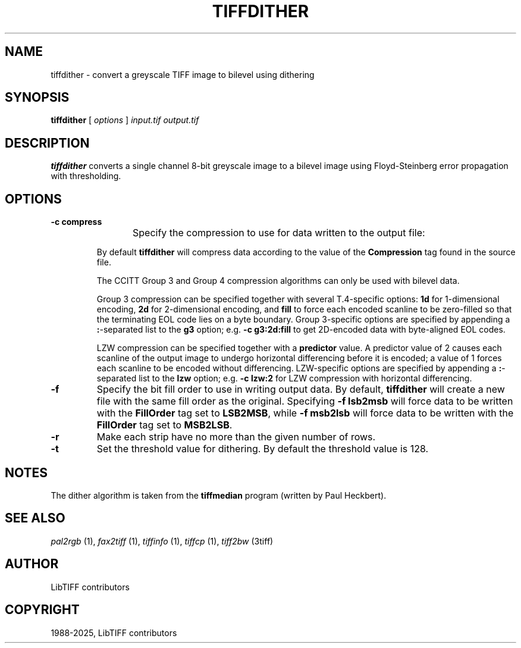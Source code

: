 .\" Man page generated from reStructuredText.
.
.
.nr rst2man-indent-level 0
.
.de1 rstReportMargin
\\$1 \\n[an-margin]
level \\n[rst2man-indent-level]
level margin: \\n[rst2man-indent\\n[rst2man-indent-level]]
-
\\n[rst2man-indent0]
\\n[rst2man-indent1]
\\n[rst2man-indent2]
..
.de1 INDENT
.\" .rstReportMargin pre:
. RS \\$1
. nr rst2man-indent\\n[rst2man-indent-level] \\n[an-margin]
. nr rst2man-indent-level +1
.\" .rstReportMargin post:
..
.de UNINDENT
. RE
.\" indent \\n[an-margin]
.\" old: \\n[rst2man-indent\\n[rst2man-indent-level]]
.nr rst2man-indent-level -1
.\" new: \\n[rst2man-indent\\n[rst2man-indent-level]]
.in \\n[rst2man-indent\\n[rst2man-indent-level]]u
..
.TH "TIFFDITHER" "1" "Sep 11, 2025" "4.7" "LibTIFF"
.SH NAME
tiffdither \- convert a greyscale TIFF image to bilevel using dithering
.SH SYNOPSIS
.sp
\fBtiffdither\fP [ \fIoptions\fP ] \fIinput.tif\fP \fIoutput.tif\fP
.SH DESCRIPTION
.sp
\fBtiffdither\fP converts a single channel 8\-bit greyscale image to a bilevel image
using Floyd\-Steinberg error propagation with thresholding.
.SH OPTIONS
.INDENT 0.0
.TP
.B \-c compress
Specify the compression to use for data written to the output file:
.TS
center;
|l|l|.
_
T{
Compression
T}	T{
Description
T}
_
T{
none
T}	T{
no compression
T}
_
T{
packbits
T}	T{
PackBits compression
T}
_
T{
lzw
T}	T{
Lempel\-Ziv & Welch compression
T}
_
T{
zip
T}	T{
Deflate compression
T}
_
T{
g3
T}	T{
CCITT Group 3 (T.4) compression
T}
_
T{
g4
T}	T{
for CCITT Group 4 (T.6) compression
T}
_
.TE
.sp
By default \fBtiffdither\fP
will compress data according to the value of the
\fBCompression\fP tag found in the source file.
.sp
The CCITT Group 3 and Group 4 compression algorithms can only
be used with bilevel data.
.sp
Group 3 compression can be specified together with several
T.4\-specific options:
\fB1d\fP for 1\-dimensional encoding,
\fB2d\fP for 2\-dimensional encoding, and
\fBfill\fP to force each encoded scanline to be zero\-filled so that the
terminating EOL code lies on a byte boundary.
Group 3\-specific options are specified by appending a \fB:\fP\-separated
list to the \fBg3\fP option; e.g. \fB\-c g3:2d:fill\fP
to get 2D\-encoded data with byte\-aligned EOL codes.
.sp
LZW compression can be specified together with a \fBpredictor\fP value.
A predictor value of 2 causes each scanline of the output image to undergo
horizontal differencing before it is encoded; a value
of 1 forces each scanline to be encoded without differencing.
LZW\-specific options are specified by appending a \fB:\fP\-separated
list to the \fBlzw\fP option; e.g. \fB\-c lzw:2\fP for LZW
compression with horizontal differencing.
.UNINDENT
.INDENT 0.0
.TP
.B \-f
Specify the bit fill order to use in writing output data.
By default, \fBtiffdither\fP
will create a new file with the same fill order as the original.
Specifying
\fB\-f lsb2msb\fP will force data to be written with the
\fBFillOrder\fP tag set to \fBLSB2MSB\fP, while
\fB\-f msb2lsb\fP will force data to be written with the
\fBFillOrder\fP tag set to \fBMSB2LSB\fP\&.
.UNINDENT
.INDENT 0.0
.TP
.B \-r
Make each strip have no more than the given number of rows.
.UNINDENT
.INDENT 0.0
.TP
.B \-t
Set the threshold value for dithering.
By default the threshold value is 128.
.UNINDENT
.SH NOTES
.sp
The dither algorithm is taken from the \fBtiffmedian\fP
program (written by Paul Heckbert).
.SH SEE ALSO
.sp
\fI\%pal2rgb\fP (1),
\fI\%fax2tiff\fP (1),
\fI\%tiffinfo\fP (1),
\fI\%tiffcp\fP (1),
\fI\%tiff2bw\fP (3tiff)
.SH AUTHOR
LibTIFF contributors
.SH COPYRIGHT
1988-2025, LibTIFF contributors
.\" Generated by docutils manpage writer.
.
